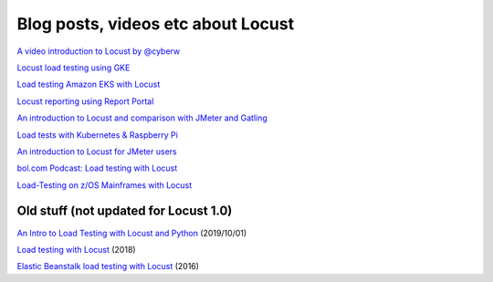 ===================================
Blog posts, videos etc about Locust
===================================

`A video introduction to Locust by
@cyberw <https://www.youtube.com/watch?v=Ok4x2LIbEEY&t=101s>`__

`Locust load testing using
GKE <https://cloud.google.com/architecture/distributed-load-testing-using-gke>`__

`Load testing Amazon EKS with
Locust <https://aws.amazon.com/blogs/containers/load-testing-your-workload-running-on-amazon-eks-with-locust/>`__

`Locust reporting using Report
Portal <https://github.com/SamPosh/locust-report-portal>`__

`An introduction to Locust and comparison with JMeter and
Gatling <https://dev.solita.fi/2021/04/23/performance-testing-with-locust.html>`__

`Load tests with Kubernetes & Raspberry
Pi <https://www.dinofizzotti.com/blog/2020-07-04-raspberry-pi-cluster-part-3-running-load-tests-with-kubernetes-and-locust/>`__

`An introduction to Locust for JMeter
users <https://howardosborne.github.io/locust_for_jmeter_users/>`__

`bol.com Podcast: Load testing with
Locust <https://techlab.bol.com/load-testing-with-locust-podcast/>`__

`Load-Testing on z/OS Mainframes with
Locust <https://medium.com/theropod/swarming-stressed-servers-open-source-load-testing-on-z-os-mainframes-with-locust-42a1d5e3363e>`__

Old stuff (not updated for Locust 1.0)
--------------------------------------

`An Intro to Load Testing with Locust and
Python <https://www.youtube.com/watch?v=uvs4cq6JCeU>`__ (2019/10/01)

`Load testing with
Locust <https://www.youtube.com/watch?v=XjSEgiFDARw>`__ (2018)

`Elastic Beanstalk load testing with
Locust <https://aws.amazon.com/blogs/devops/using-locust-on-aws-elastic-beanstalk-for-distributed-load-generation-and-testing/>`__
(2016)